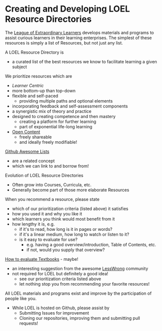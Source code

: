 * Creating and Developing LOEL Resource Directories

The [[file:../README.org][League of Extraordinary Learners]] develops materials and programs to assist
curious learners in their learning enterprises. The simplest of these resources
is simply a list of Resources, but not just any list.

A LOEL Resource Directory is
- a curated list of the best resources we know to facilitate
  learning a given subject

We prioritize resources which are
- /Learner Centric/
- more bottom-up than top-down
- flexible and self-paced
      - providing multiple paths and optional elements
- incorporating feedback and self-assessment components
- a synergistic mix of theory and practice
- designed to creating competence and then mastery
      - creating a platform for further learning
      - part of exponential life-long learning
- [[file:../Short-Works/open-content.org][Open Content]]
      - freely shareable
      - and ideally freely modifiable!

[[https://github.com/sindresorhus/awesome#readme][Github Awesome Lists]]
- are a related concept
- which we can link to and borrow from!

Evolution of LOEL Resource Directories
- Often grow into Courses, Curricula, etc.
- Generally become part of those more elaborate Resources

When you recommend a resource, please state
- which of our prioritization criteria (listed above) it satisfies
- how you used it and why you like it
- which learners you think would most benefit from it
- how lengthy it is, e.g.
      - if it's to read, how long is it in pages or words?
      - if it's a linear medium, how long to watch or listen to it?
      - is it easy to evaluate for use?
            - e.g. having a good overview/introduction, Table of Contents, etc.
            - if not, would you supply that overview?

[[https://www.lesswrong.com/posts/xg3hXCYQPJkwHyik2/the-best-textbooks-on-every-subject][How to evaluate Textbooks]] - maybe!
- an interesting suggestion from the awesome [[https://www.lesswrong.com/][LessWrong]] community
- not required for LOEL but definitely a good idea!
      - see our prioritization criteria listed above
      - let nothing stop you from recommending your favorite resources!

All LOEL materials and programs exist and improve by the participation of people like you.
- While LOEL is hosted on Github, please assist by
      - Submitting Issues for improvement
      - Cloning our repositories, improving them and submitting pull requests!
